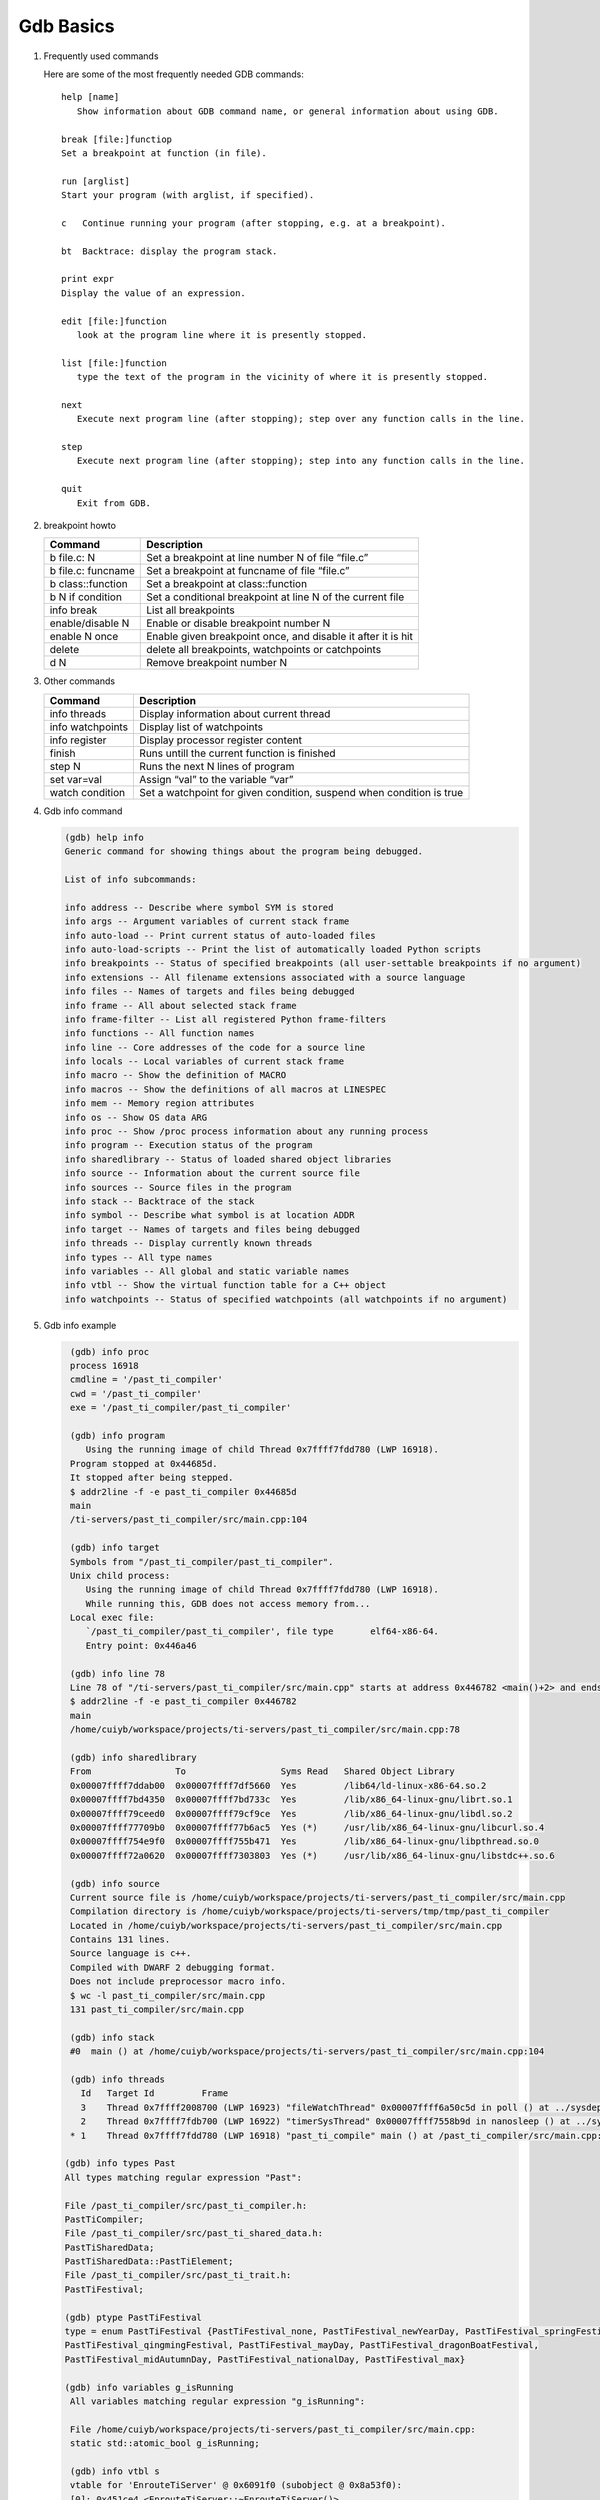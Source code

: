 **********
Gdb Basics
**********

#. Frequently used commands

   Here are some of the most frequently needed GDB commands::

      help [name]
         Show information about GDB command name, or general information about using GDB.

      break [file:]functiop
      Set a breakpoint at function (in file).

      run [arglist]
      Start your program (with arglist, if specified).

      c   Continue running your program (after stopping, e.g. at a breakpoint).

      bt  Backtrace: display the program stack.

      print expr
      Display the value of an expression.

      edit [file:]function
         look at the program line where it is presently stopped.

      list [file:]function
         type the text of the program in the vicinity of where it is presently stopped.

      next
         Execute next program line (after stopping); step over any function calls in the line.

      step
         Execute next program line (after stopping); step into any function calls in the line.

      quit
         Exit from GDB.


#. breakpoint howto

   +---------------------+--------------------------------------------------------------+
   | Command             | Description                                                  |
   +=====================+==============================================================+
   | b file.c: N         | Set a breakpoint at line number N of file “file.c”           |
   +---------------------+--------------------------------------------------------------+
   | b file.c: funcname  | Set a breakpoint at funcname of file “file.c”                |
   +---------------------+--------------------------------------------------------------+
   | b class\:\:function | Set a breakpoint at class\:\:function                        |
   +---------------------+--------------------------------------------------------------+
   | b N if condition    | Set a conditional breakpoint at line N of the current file   |
   +---------------------+--------------------------------------------------------------+
   | info break          | List all breakpoints                                         |
   +---------------------+--------------------------------------------------------------+
   | enable/disable N    | Enable or disable breakpoint number N                        |
   +---------------------+--------------------------------------------------------------+
   | enable N once       | Enable given breakpoint once, and disable it after it is hit |
   +---------------------+--------------------------------------------------------------+
   | delete              | delete all breakpoints, watchpoints or catchpoints           |
   +---------------------+--------------------------------------------------------------+
   | d N                 | Remove breakpoint number N                                   |
   +---------------------+--------------------------------------------------------------+

#. Other commands

   +------------------+----------------------------------------------------------------------+
   | Command          | Description                                                          |
   +==================+======================================================================+
   | info threads     | Display information about current thread                             |
   +------------------+----------------------------------------------------------------------+
   | info watchpoints | Display list of watchpoints                                          |
   +------------------+----------------------------------------------------------------------+
   | info register    | Display processor register content                                   |
   +------------------+----------------------------------------------------------------------+
   | finish           | Runs untill the current function is finished                         |
   +------------------+----------------------------------------------------------------------+
   | step N           | Runs the next N lines of program                                     |
   +------------------+----------------------------------------------------------------------+
   | set var=val      | Assign “val” to the variable “var”                                   |
   +------------------+----------------------------------------------------------------------+
   | watch condition  | Set a watchpoint for given condition, suspend when condition is true |
   +------------------+----------------------------------------------------------------------+

#. Gdb info command

   .. code-block:: sh

      (gdb) help info
      Generic command for showing things about the program being debugged.

      List of info subcommands:

      info address -- Describe where symbol SYM is stored
      info args -- Argument variables of current stack frame
      info auto-load -- Print current status of auto-loaded files
      info auto-load-scripts -- Print the list of automatically loaded Python scripts
      info breakpoints -- Status of specified breakpoints (all user-settable breakpoints if no argument)
      info extensions -- All filename extensions associated with a source language
      info files -- Names of targets and files being debugged
      info frame -- All about selected stack frame
      info frame-filter -- List all registered Python frame-filters
      info functions -- All function names
      info line -- Core addresses of the code for a source line
      info locals -- Local variables of current stack frame
      info macro -- Show the definition of MACRO
      info macros -- Show the definitions of all macros at LINESPEC
      info mem -- Memory region attributes
      info os -- Show OS data ARG
      info proc -- Show /proc process information about any running process
      info program -- Execution status of the program
      info sharedlibrary -- Status of loaded shared object libraries
      info source -- Information about the current source file
      info sources -- Source files in the program
      info stack -- Backtrace of the stack
      info symbol -- Describe what symbol is at location ADDR
      info target -- Names of targets and files being debugged
      info threads -- Display currently known threads
      info types -- All type names
      info variables -- All global and static variable names
      info vtbl -- Show the virtual function table for a C++ object
      info watchpoints -- Status of specified watchpoints (all watchpoints if no argument)

#. Gdb info example

   .. code-block:: sh

      (gdb) info proc
      process 16918
      cmdline = '/past_ti_compiler'
      cwd = '/past_ti_compiler'
      exe = '/past_ti_compiler/past_ti_compiler'

      (gdb) info program
         Using the running image of child Thread 0x7ffff7fdd780 (LWP 16918).
      Program stopped at 0x44685d.
      It stopped after being stepped.
      $ addr2line -f -e past_ti_compiler 0x44685d
      main
      /ti-servers/past_ti_compiler/src/main.cpp:104

      (gdb) info target
      Symbols from "/past_ti_compiler/past_ti_compiler".
      Unix child process:
         Using the running image of child Thread 0x7ffff7fdd780 (LWP 16918).
         While running this, GDB does not access memory from...
      Local exec file:
         `/past_ti_compiler/past_ti_compiler', file type       elf64-x86-64.
         Entry point: 0x446a46

      (gdb) info line 78
      Line 78 of "/ti-servers/past_ti_compiler/src/main.cpp" starts at address 0x446782 <main()+2> and ends at 0x44678c <main()+12>.
      $ addr2line -f -e past_ti_compiler 0x446782
      main
      /home/cuiyb/workspace/projects/ti-servers/past_ti_compiler/src/main.cpp:78

      (gdb) info sharedlibrary
      From                To                  Syms Read   Shared Object Library
      0x00007ffff7ddab00  0x00007ffff7df5660  Yes         /lib64/ld-linux-x86-64.so.2
      0x00007ffff7bd4350  0x00007ffff7bd733c  Yes         /lib/x86_64-linux-gnu/librt.so.1
      0x00007ffff79ceed0  0x00007ffff79cf9ce  Yes         /lib/x86_64-linux-gnu/libdl.so.2
      0x00007ffff77709b0  0x00007ffff77b6ac5  Yes (*)     /usr/lib/x86_64-linux-gnu/libcurl.so.4
      0x00007ffff754e9f0  0x00007ffff755b471  Yes         /lib/x86_64-linux-gnu/libpthread.so.0
      0x00007ffff72a0620  0x00007ffff7303803  Yes (*)     /usr/lib/x86_64-linux-gnu/libstdc++.so.6

      (gdb) info source
      Current source file is /home/cuiyb/workspace/projects/ti-servers/past_ti_compiler/src/main.cpp
      Compilation directory is /home/cuiyb/workspace/projects/ti-servers/tmp/tmp/past_ti_compiler
      Located in /home/cuiyb/workspace/projects/ti-servers/past_ti_compiler/src/main.cpp
      Contains 131 lines.
      Source language is c++.
      Compiled with DWARF 2 debugging format.
      Does not include preprocessor macro info.
      $ wc -l past_ti_compiler/src/main.cpp
      131 past_ti_compiler/src/main.cpp

      (gdb) info stack
      #0  main () at /home/cuiyb/workspace/projects/ti-servers/past_ti_compiler/src/main.cpp:104

      (gdb) info threads
        Id   Target Id         Frame
        3    Thread 0x7ffff2008700 (LWP 16923) "fileWatchThread" 0x00007ffff6a50c5d in poll () at ../sysdeps/unix/syscall-template.S:81
        2    Thread 0x7ffff7fdb700 (LWP 16922) "timerSysThread" 0x00007ffff7558b9d in nanosleep () at ../sysdeps/unix/syscall-template.S:81
      * 1    Thread 0x7ffff7fdd780 (LWP 16918) "past_ti_compile" main () at /past_ti_compiler/src/main.cpp:104

     (gdb) info types Past
     All types matching regular expression "Past":

     File /past_ti_compiler/src/past_ti_compiler.h:
     PastTiCompiler;
     File /past_ti_compiler/src/past_ti_shared_data.h:
     PastTiSharedData;
     PastTiSharedData::PastTiElement;
     File /past_ti_compiler/src/past_ti_trait.h:
     PastTiFestival;

     (gdb) ptype PastTiFestival
     type = enum PastTiFestival {PastTiFestival_none, PastTiFestival_newYearDay, PastTiFestival_springFestival,
     PastTiFestival_qingmingFestival, PastTiFestival_mayDay, PastTiFestival_dragonBoatFestival,
     PastTiFestival_midAutumnDay, PastTiFestival_nationalDay, PastTiFestival_max}

     (gdb) info variables g_isRunning
      All variables matching regular expression "g_isRunning":

      File /home/cuiyb/workspace/projects/ti-servers/past_ti_compiler/src/main.cpp:
      static std::atomic_bool g_isRunning;

      (gdb) info vtbl s
      vtable for 'EnrouteTiServer' @ 0x6091f0 (subobject @ 0x8a53f0):
      [0]: 0x451ce4 <EnrouteTiServer::~EnrouteTiServer()>
      [1]: 0x451d52 <EnrouteTiServer::~EnrouteTiServer()>
      [2]: 0x451bf2 <ncserver::NcServer::prepareProcess()>
      [3]: 0x451c02 <ncserver::NcServer::initUnforkableResources()>
      [4]: 0x451c12 <ncserver::NcServer::startService()>
      [5]: 0x451c22 <ncserver::NcServer::stopService()>
      [6]: 0x451c32 <ncserver::NcServer::cleanupUnforkableResources()>
      [7]: 0x451c42 <ncserver::NcServer::finalizeProcess()>
      [8]: 0x451468 <EnrouteTiServer::query(ncserver::ServiceIo*, ncserver::Request*)>

